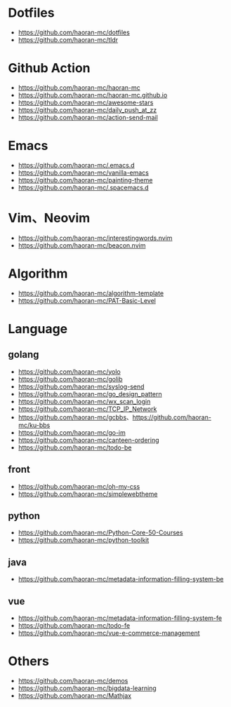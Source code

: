 #+STARTUP: content

* Dotfiles
- [[https://github.com/haoran-mc/dotfiles]]
- [[https://github.com/haoran-mc/tldr]]

* Github Action
- [[https://github.com/haoran-mc/haoran-mc]]
- [[https://github.com/haoran-mc/haoran-mc.github.io]]
- [[https://github.com/haoran-mc/awesome-stars]]
- [[https://github.com/haoran-mc/daily_push_at_zz]]
- [[https://github.com/haoran-mc/action-send-mail]]

* Emacs
- [[https://github.com/haoran-mc/.emacs.d]]
- [[https://github.com/haoran-mc/vanilla-emacs]]
- [[https://github.com/haoran-mc/painting-theme]]
- [[https://github.com/haoran-mc/.spacemacs.d]]

* Vim、Neovim
- [[https://github.com/haoran-mc/interestingwords.nvim]]
- [[https://github.com/haoran-mc/beacon.nvim]]

* Algorithm
- [[https://github.com/haoran-mc/algorithm-template]]
- [[https://github.com/haoran-mc/PAT-Basic-Level]]

* Language
** golang
- [[https://github.com/haoran-mc/yolo]]
- [[https://github.com/haoran-mc/golib]]
- [[https://github.com/haoran-mc/syslog-send]]
- [[https://github.com/haoran-mc/go_design_pattern]]
- [[https://github.com/haoran-mc/wx_scan_login]]
- [[https://github.com/haoran-mc/TCP_IP_Network]]
- [[https://github.com/haoran-mc/gcbbs]]、[[https://github.com/haoran-mc/ku-bbs]]
- [[https://github.com/haoran-mc/go-im]]
- [[https://github.com/haoran-mc/canteen-ordering]]
- [[https://github.com/haoran-mc/todo-be]]

** front
- [[https://github.com/haoran-mc/oh-my-css]]
- [[https://github.com/haoran-mc/simplewebtheme]]

** python
- [[https://github.com/haoran-mc/Python-Core-50-Courses]]
- [[https://github.com/haoran-mc/python-toolkit]]

** java
- [[https://github.com/haoran-mc/metadata-information-filling-system-be]]

** vue
- [[https://github.com/haoran-mc/metadata-information-filling-system-fe]]
- [[https://github.com/haoran-mc/todo-fe]]
- [[https://github.com/haoran-mc/vue-e-commerce-management]]

* Others
- [[https://github.com/haoran-mc/demos]]
- [[https://github.com/haoran-mc/bigdata-learning]]
- [[https://github.com/haoran-mc/Mathjax]]
